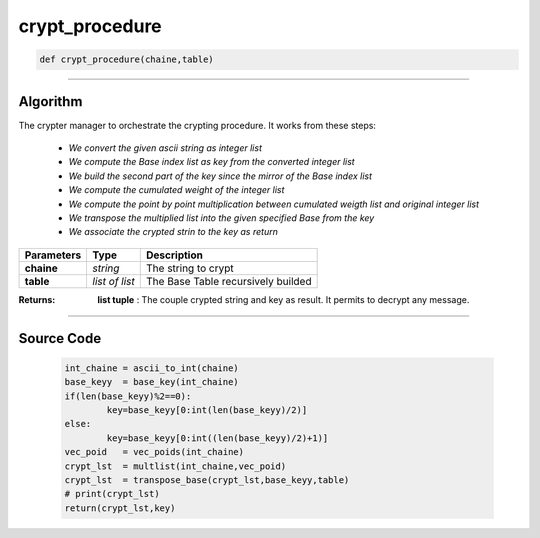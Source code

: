 crypt_procedure
===============

.. code-block:: python	

	def crypt_procedure(chaine,table)

_________________________________________________________________

**Algorithm**
-------------

The crypter manager to orchestrate the crypting procedure.
It works from these steps:

	* *We convert the given ascii string as integer list*
	* *We compute the Base index list as key from the converted integer list*
	* *We build the second part of the key since the mirror of the Base index list*
	* *We compute the cumulated weight of the integer list*
	* *We compute the point by point multiplication between cumulated weigth list and original integer list*
	* *We transpose the multiplied list into the given specified Base from the key*
	* *We associate the crypted strin to the key as return*

=============== ================ ======================================
**Parameters**    **Type**        **Description**
**chaine**       *string*          The string to crypt
**table**        *list of list*    The Base Table recursively builded
=============== ================ ======================================

:Returns: **list tuple** : The couple crypted string and key as result. It permits to decrypt any message.

_________________________________________________________________

**Source Code**
---------------

	.. code-block:: python

		int_chaine = ascii_to_int(chaine)
		base_keyy  = base_key(int_chaine)
		if(len(base_keyy)%2==0):
			key=base_keyy[0:int(len(base_keyy)/2)]
		else:
			key=base_keyy[0:int((len(base_keyy)/2)+1)]
		vec_poid   = vec_poids(int_chaine)
		crypt_lst  = multlist(int_chaine,vec_poid)
		crypt_lst  = transpose_base(crypt_lst,base_keyy,table)
		# print(crypt_lst)
		return(crypt_lst,key)